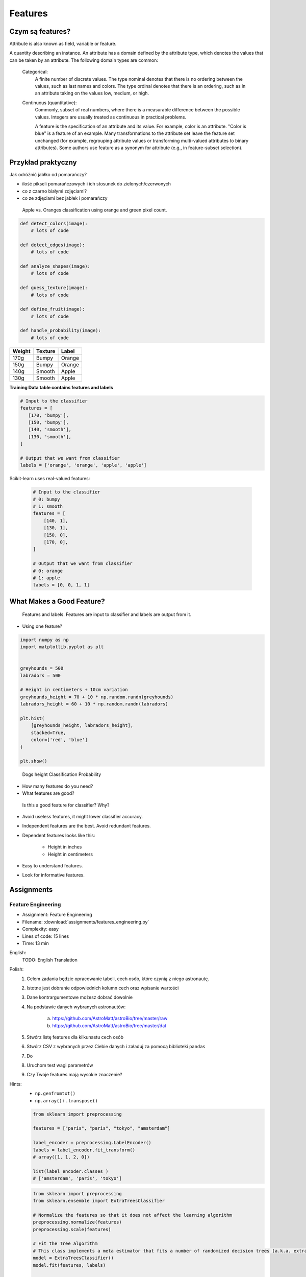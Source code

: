 .. _Machine Learning Features:

********
Features
********

Czym są features?
=================
Attribute is also known as field, variable or feature.

A quantity describing an instance. An attribute has a domain defined by the attribute type, which denotes the values that can be taken by an attribute. The following domain types are common:

    Categorical:
        A finite number of discrete values. The type nominal denotes that there is no ordering between the values, such as last names and colors. The type ordinal denotes that there is an ordering, such as in an attribute taking on the values low, medium, or high.

    Continuous (quantitative):
        Commonly, subset of real numbers, where there is a measurable difference between the possible values. Integers are usually treated as continuous in practical problems.

        A feature is the specification of an attribute and its value. For example, color is an attribute. "Color is blue" is a feature of an example. Many transformations to the attribute set leave the feature set unchanged (for example, regrouping attribute values or transforming multi-valued attributes to binary attributes). Some authors use feature as a synonym for attribute (e.g., in feature-subset selection).

Przykład praktyczny
===================
Jak odróżnić jabłko od pomarańczy?

* ilość pikseli pomarańczowych i ich stosunek do zielonych/czerwonych
* co z czarno białymi zdjęciami?
* co ze zdjęciami bez jabłek i pomarańczy

.. figure:: img/features-apple-orange.png

    Apple vs. Oranges classification using orange and green pixel count.

.. code-block:: python

    def detect_colors(image):
        # lots of code

    def detect_edges(image):
        # lots of code

    def analyze_shapes(image):
        # lots of code

    def guess_texture(image):
        # lots of code

    def define_fruit(image):
        # lots of code

    def handle_probability(image):
        # lots of code


======  =======  ======
Weight  Texture  Label
======  =======  ======
170g    Bumpy    Orange
150g    Bumpy    Orange
140g    Smooth   Apple
130g    Smooth   Apple
======  =======  ======

**Training Data table contains features and labels**

.. code-block:: python

    # Input to the classifier
    features = [
       [170, 'bumpy'],
       [150, 'bumpy'],
       [140, 'smooth'],
       [130, 'smooth'],
    ]

    # Output that we want from classifier
    labels = ['orange', 'orange', 'apple', 'apple']

Scikit-learn uses real-valued features:

    .. code-block:: python

        # Input to the classifier
        # 0: bumpy
        # 1: smooth
        features = [
            [140, 1],
            [130, 1],
            [150, 0],
            [170, 0],
        ]

        # Output that we want from classifier
        # 0: orange
        # 1: apple
        labels = [0, 0, 1, 1]


What Makes a Good Feature?
==========================
.. figure:: img/features-and-labels.png

    Features and labels. Features are input to classifier and labels are output from it.

* Using one feature?

.. code-block:: python

    import numpy as np
    import matplotlib.pyplot as plt


    greyhounds = 500
    labradors = 500

    # Height in centimeters + 10cm variation
    greyhounds_height = 70 + 10 * np.random.randn(greyhounds)
    labradors_height = 60 + 10 * np.random.randn(labradors)

    plt.hist(
        [greyhounds_height, labradors_height],
        stacked=True,
        color=['red', 'blue']
    )

    plt.show()

.. figure:: img/features-distribution.png

    Dogs height Classification Probability

* How many features do you need?
* What features are good?

.. figure:: img/features-bad-features.png

    Is this a good feature for classifier? Why?

* Avoid useless features, it might lower classifier accuracy.
* Independent features are the best. Avoid redundant features.
* Dependent features looks like this:

    * Height in inches
    * Height in centimeters

* Easy to understand features.
* Look for informative features.


Assignments
===========

.. todo:: Convert assignments to literalinclude

Feature Engineering
-------------------
* Assignment: Feature Engineering
* Filename: :download:`assignments/features_engineering.py`
* Complexity: easy
* Lines of code: 15 lines
* Time: 13 min

English:
    TODO: English Translation

Polish:
    1. Celem zadania będzie opracowanie tabeli, cech osób, które czynią z niego astronautę.
    2. Istotne jest dobranie odpowiednich kolumn cech oraz wpisanie wartości
    3. Dane kontrargumentowe możesz dobrać dowolnie
    4. Na podstawie danych wybranych astronautów:

        a. https://github.com/AstroMatt/astroBio/tree/master/raw
        b. https://github.com/AstroMatt/astroBio/tree/master/dat

    5. Stwórz listę features dla kilkunastu cech osób
    6. Stwórz CSV z wybranych przez Ciebie danych i załaduj za pomocą biblioteki ``pandas``
    7. Do
    8. Uruchom test wagi parametrów
    9. Czy Twoje features mają wysokie znaczenie?

Hints:
    * ``np.genfromtxt()``
    * ``np.array()`` i ``.transpose()``

    .. code-block:: python

        from sklearn import preprocessing

        features = ["paris", "paris", "tokyo", "amsterdam"]

        label_encoder = preprocessing.LabelEncoder()
        labels = label_encoder.fit_transform()
        # array([1, 1, 2, 0])

        list(label_encoder.classes_)
        # ['amsterdam', 'paris', 'tokyo']


    .. code-block:: python

        from sklearn import preprocessing
        from sklearn.ensemble import ExtraTreesClassifier

        # Normalize the features so that it does not affect the learning algorithm
        preprocessing.normalize(features)
        preprocessing.scale(features)

        # Fit the Tree algorithm
        # This class implements a meta estimator that fits a number of randomized decision trees (a.k.a. extra-trees) on various sub-samples of the dataset and use averaging to improve the predictive accuracy and control over-fitting.
        model = ExtraTreesClassifier()
        model.fit(features, labels)

        # display the relative importance of each attribute
        print(model.feature_importances_)



.. code-block:: python

    headers = set()

    with open('../_data/astro-experience.csv') as file:
        for line in file:
            for element in line.split(','):
                headers.add(element.strip())

        headers = sorted(headers)
        print(headers)


    with open('../_data/astro-experience.csv') as file:
        for line in file:
            vector = []
            features = [f.strip() for f in line.split(',')]

            for element in headers:

                if element in features:
                    vector.append(1)
                else:
                    vector.append(0)

            print(vector)

